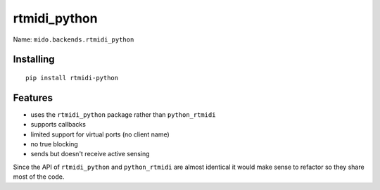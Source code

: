 rtmidi_python
-------------

Name: ``mido.backends.rtmidi_python``


Installing
^^^^^^^^^^

::

    pip install rtmidi-python


Features
^^^^^^^^

* uses the ``rtmidi_python`` package rather than ``python_rtmidi``

* supports callbacks

* limited support for virtual ports (no client name)

* no true blocking

* sends but doesn't receive active sensing

Since the API of ``rtmidi_python`` and ``python_rtmidi`` are almost
identical it would make sense to refactor so they share most of the
code.

